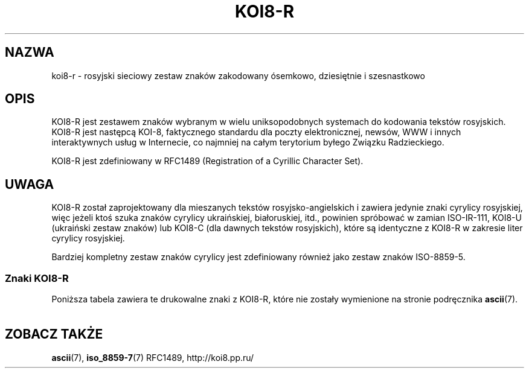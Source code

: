 '\" t
.\" Tłumaczenie wersji man-pages 1.40 - październik 2001 PTM
.\" Andrzej Krzysztofowicz <ankry@green.mif.pg.gda.pl>
.\"
.\" Copyright 2001      Alexey Mahotkin <alexm@hsys.msk.ru>
.\"
.\" Lots of text ripped from http://koi8.pp.ru/
.\"
.\" This is free documentation; you can redistribute it and/or
.\" modify it under the terms of the GNU General Public License as
.\" published by the Free Software Foundation; either version 2 of
.\" the License, or (at your option) any later version.
.\"
.\" The GNU General Public License's references to "object code"
.\" and "executables" are to be interpreted as the output of any
.\" document formatting or typesetting system, including
.\" intermediate and printed output.
.\"
.\" This manual is distributed in the hope that it will be useful,
.\" but WITHOUT ANY WARRANTY; without even the implied warranty of
.\" MERCHANTABILITY or FITNESS FOR A PARTICULAR PURPOSE.  See the
.\" GNU General Public License for more details.
.\"
.\" You should have received a copy of the GNU General Public
.\" License along with this manual; if not, write to the Free
.\" Software Foundation, Inc., 59 Temple Place, Suite 330, Boston, MA 02111,
.\" USA.
.TH KOI8-R 7 2001-05-28 "Linux" "Podręcznik Programisty Linuksowego"
.nh
.SH NAZWA
koi8-r \- rosyjski sieciowy zestaw znaków zakodowany ósemkowo, dziesiętnie
i szesnastkowo
.SH OPIS
KOI8-R jest zestawem znaków wybranym w wielu uniksopodobnych systemach do
kodowania tekstów rosyjskich. KOI8-R jest następcą KOI-8, faktycznego
standardu dla poczty elektronicznej, newsów, WWW i innych interaktywnych
usług w Internecie, co najmniej na całym terytorium byłego Związku
Radzieckiego.
.PP
KOI8-R jest zdefiniowany w RFC1489 (Registration of a Cyrillic Character
Set).

.SH UWAGA
KOI8-R został zaprojektowany dla mieszanych tekstów rosyjsko-angielskich
i zawiera jedynie znaki cyrylicy rosyjskiej, więc jeżeli ktoś szuka znaków
cyrylicy ukraińskiej, białoruskiej, itd., powinien spróbować w zamian
ISO-IR-111, KOI8-U (ukraiński zestaw znaków) lub KOI8-C (dla dawnych tekstów
rosyjskich), które są identyczne z KOI8-R w zakresie liter cyrylicy
rosyjskiej.
.PP
Bardziej kompletny zestaw znaków cyrylicy jest zdefiniowany również jako
zestaw znaków ISO-8859-5.

.SS "Znaki KOI8-R"
Poniższa tabela zawiera te drukowalne znaki z KOI8-R, które nie zostały
wymienione na stronie podręcznika
.BR ascii (7).
 
.TS
l l l c lp-1.
ósem.	dzies.	szes.	znak	opis
_
200	128	80		FORMS LIGHT HORIZONTAL
201	129	81		FORMS LIGHT VERTICAL
202	130	82		FORMS LIGHT DOWN AND RIGHT
203	131	83		FORMS LIGHT DOWN AND LEFT
204	132	84		FORMS LIGHT UP AND RIGHT
205	133	85		FORMS LIGHT UP AND LEFT
206	134	86		FORMS LIGHT VERTICAL AND RIGHT
207	135	87		FORMS LIGHT VERTICAL AND LEFT
210	136	88		FORMS LIGHT DOWN AND HORIZONTAL
211	137	89		FORMS LIGHT UP AND HORIZONTAL
212	138	8A		FORMS LIGHT VERTICAL AND HORIZONTAL
213	139	8B		UPPER HALF BLOCK
214	140	8C		LOWER HALF BLOCK
215	141	8D		FULL BLOCK
216	142	8E		LEFT HALF BLOCK
217	143	8F		RIGHT HALF BLOCK
220	144	90		LIGHT SHADE
221	145	91		MEDIUM SHADE
222	146	92		DARK SHADE
223	147	93		TOP HALF INTEGRAL
224	148	94		BLACK SMALL SQUARE
225	149	95		BULLET OPERATOR
226	150	96		SQUARE ROOT
227	151	97		ALMOST EQUAL TO
230	152	98		LESS THAN OR EQUAL TO
231	153	99		GREATER THAN OR EQUAL TO
232	154	9A		NON-BREAKING SPACE
233	155	9B		BOTTOM HALF INTEGRAL
234	156	9C		DEGREE SIGN
235	157	9D		SUPERSCRIPT DIGIT TWO
236	158	9E		MIDDLE DOT
237	159	9F		DIVISION SIGN
240	160	A0	 	FORMS DOUBLE HORIZONTAL
241	161	A1	Ą	FORMS DOUBLE VERTICAL
242	162	A2	˘	FORMS DOWN SINGLE AND RIGHT DOUBLE
243	163	A3	Ł	CYRILLIC SMALL LETTER IO
244	164	A4	¤	FORMS DOWN DOUBLE AND RIGHT SINGLE
245	165	A5	Ľ	FORMS DOUBLE DOWN AND RIGHT
246	166	A6	Ś	FORMS DOWN SINGLE AND LEFT DOUBLE
247	167	A7	§	FORMS DOWN DOUBLE AND LEFT SINGLE
250	168	A8	¨	FORMS DOUBLE DOWN AND LEFT
251	169	A9	Š	FORMS UP SINGLE AND RIGHT DOUBLE
252	170	AA	Ş	FORMS UP DOUBLE AND RIGHT SINGLE
253	171	AB	Ť	FORMS DOUBLE UP AND RIGHT
254	172	AC	Ź	FORMS UP SINGLE AND LEFT DOUBLE
255	173	AD	­	FORMS UP DOUBLE AND LEFT SINGLE
256	174	AE	Ž	FORMS DOUBLE UP AND LEFT
257	175	AF	Ż	FORMS VERTICAL SINGLE AND RIGHT DOUBLE
260	176	B0	°	FORMS VERTICAL DOUBLE AND RIGHT SINGLE
261	177	B1	ą	FORMS DOUBLE VERTICAL AND RIGHT
262	178	B2	˛	FORMS VERTICAL SINGLE AND LEFT DOUBLE
263	179	B3	ł	CYRILLIC CAPITAL LETTER IO
264	180	B4	´	FORMS VERTICAL DOUBLE AND LEFT SINGLE
265	181	B5	ľ	FORMS DOUBLE VERTICAL AND LEFT
266	182	B6	ś	FORMS DOWN SINGLE AND HORIZONTAL DOUBLE
267	183	B7	ˇ	FORMS DOWN DOUBLE AND HORIZONTAL SINGLE
270	184	B8	¸	FORMS DOUBLE DOWN AND HORIZONTAL
271	185	B9	š	FORMS UP SINGLE AND HORIZONTAL DOUBLE
272	186	BA	ş	FORMS UP DOUBLE AND HORIZONTAL SINGLE
273	187	BB	ť	FORMS DOUBLE UP AND HORIZONTAL
274	188	BC	ź	FORMS VERTICAL SINGLE AND HORIZONTAL DOUBLE
275	189	BD	˝	FORMS VERTICAL DOUBLE AND HORIZONTAL SINGLE
276	190	BE	ž	FORMS DOUBLE VERTICAL AND HORIZONTAL
277	191	BF	ż	COPYRIGHT SIGN
300	192	C0	Ŕ	CYRILLIC SMALL LETTER IU
301	193	C1	Á	CYRILLIC SMALL LETTER A
302	194	C2	Â	CYRILLIC SMALL LETTER BE
303	195	C3	Ă	CYRILLIC SMALL LETTER TSE
304	196	C4	Ä	CYRILLIC SMALL LETTER DE
305	197	C5	Ĺ	CYRILLIC SMALL LETTER IE
306	198	C6	Ć	CYRILLIC SMALL LETTER EF
307	199	C7	Ç	CYRILLIC SMALL LETTER GE
310	200	C8	Č	CYRILLIC SMALL LETTER KHA
311	201	C9	É	CYRILLIC SMALL LETTER II
312	202	CA	Ę	CYRILLIC SMALL LETTER SHORT II
313	203	CB	Ë	CYRILLIC SMALL LETTER KA
314	204	CC	Ě	CYRILLIC SMALL LETTER EL
315	205	CD	Í	CYRILLIC SMALL LETTER EM
316	206	CE	Î	CYRILLIC SMALL LETTER EN
317	207	CF	Ď	CYRILLIC SMALL LETTER O
320	208	D0	Đ	CYRILLIC SMALL LETTER PE
321	209	D1	Ń	CYRILLIC SMALL LETTER IA
322	210	D2	Ň	CYRILLIC SMALL LETTER ER
323	211	D3	Ó	CYRILLIC SMALL LETTER ES
324	212	D4	Ô	CYRILLIC SMALL LETTER TE
325	213	D5	Ő	CYRILLIC SMALL LETTER U
326	214	D6	Ö	CYRILLIC SMALL LETTER ZHE
327	215	D7	×	CYRILLIC SMALL LETTER VE
330	216	D8	Ř	CYRILLIC SMALL LETTER SOFT SIGN
331	217	D9	Ů	CYRILLIC SMALL LETTER YERI
332	218	DA	Ú	CYRILLIC SMALL LETTER ZE
333	219	DB	Ű	CYRILLIC SMALL LETTER SHA
334	220	DC	Ü	CYRILLIC SMALL LETTER REVERSED E
335	221	DD	Ý	CYRILLIC SMALL LETTER SHCHA
336	222	DE	Ţ	CYRILLIC SMALL LETTER CHE
337	223	DF	ß	CYRILLIC SMALL LETTER HARD SIGN
340	224	E0	ŕ	CYRILLIC CAPITAL LETTER IU
341	225	E1	á	CYRILLIC CAPITAL LETTER A
342	226	E2	â	CYRILLIC CAPITAL LETTER BE
343	227	E3	ă	CYRILLIC CAPITAL LETTER TSE
344	228	E4	ä	CYRILLIC CAPITAL LETTER DE
345	229	E5	ĺ	CYRILLIC CAPITAL LETTER IE
346	230	E6	ć	CYRILLIC CAPITAL LETTER EF
347	231	E7	ç	CYRILLIC CAPITAL LETTER GE
350	232	E8	č	CYRILLIC CAPITAL LETTER KHA
351	233	E9	é	CYRILLIC CAPITAL LETTER II
352	234	EA	ę	CYRILLIC CAPITAL LETTER SHORT II
353	235	EB	ë	CYRILLIC CAPITAL LETTER KA
354	236	EC	ě	CYRILLIC CAPITAL LETTER EL
355	237	ED	í	CYRILLIC CAPITAL LETTER EM
356	238	EE	î	CYRILLIC CAPITAL LETTER EN
357	239	EF	ď	CYRILLIC CAPITAL LETTER O
360	240	F0	đ	CYRILLIC CAPITAL LETTER PE
361	241	F1	ń	CYRILLIC CAPITAL LETTER IA
362	242	F2	ň	CYRILLIC CAPITAL LETTER ER
363	243	F3	ó	CYRILLIC CAPITAL LETTER ES
364	244	F4	ô	CYRILLIC CAPITAL LETTER TE
365	245	F5	ő	CYRILLIC CAPITAL LETTER U
366	246	F6	ö	CYRILLIC CAPITAL LETTER ZHE
367	247	F7	÷	CYRILLIC CAPITAL LETTER VE
370	248	F8	ř	CYRILLIC CAPITAL LETTER SOFT SIGN
371	249	F9	ů	CYRILLIC CAPITAL LETTER YERI
372	250	FA	ú	CYRILLIC CAPITAL LETTER ZE
373	251	FB	ű	CYRILLIC CAPITAL LETTER SHA
374	252	FC	ü	CYRILLIC CAPITAL LETTER REVERSED E
375	253	FD	ý	CYRILLIC CAPITAL LETTER SHCHA
376	254	FE	ţ	CYRILLIC CAPITAL LETTER CHE
377	255	FF	˙	CYRILLIC CAPITAL LETTER HARD SIGN

.TE
.SH "ZOBACZ TAKŻE"
.BR ascii (7),
.BR iso_8859-7 (7)
RFC1489,
http://koi8.pp.ru/
